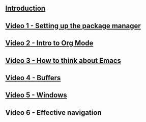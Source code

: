 #+BEGIN_COMMENT
.. title: Using Emacs Series
.. slug: emacs
.. date: 2016-05-14 20:53:04 UTC-04:00
.. tags: emacs,tools
.. category: 
.. link: 
.. description: 
.. type: text
#+END_COMMENT


** [[http://cestlaz.github.io/posts/using-emacs-introduction][Introduction]]

** [[http://cestlaz.github.io/posts/using-emacs-1-setup][Video 1 - Setting up the package manager]]

** [[http://cestlaz.github.io/posts/using-emacs-2-org][Video 2 - Intro to Org Mode]]

** [[http://cestlaz.github.io/posts/using-emacs-3-elisp][Video 3 - How to think about Emacs]] 

** [[http://cestlaz.github.io/posts/using-emacs-4-buffers][Video 4 - Buffers]]


** [[http://cestlaz.github.io/posts/using-emacs-5-windows][Video 5 - Windows]]

** Video 6 - Effective navigation



